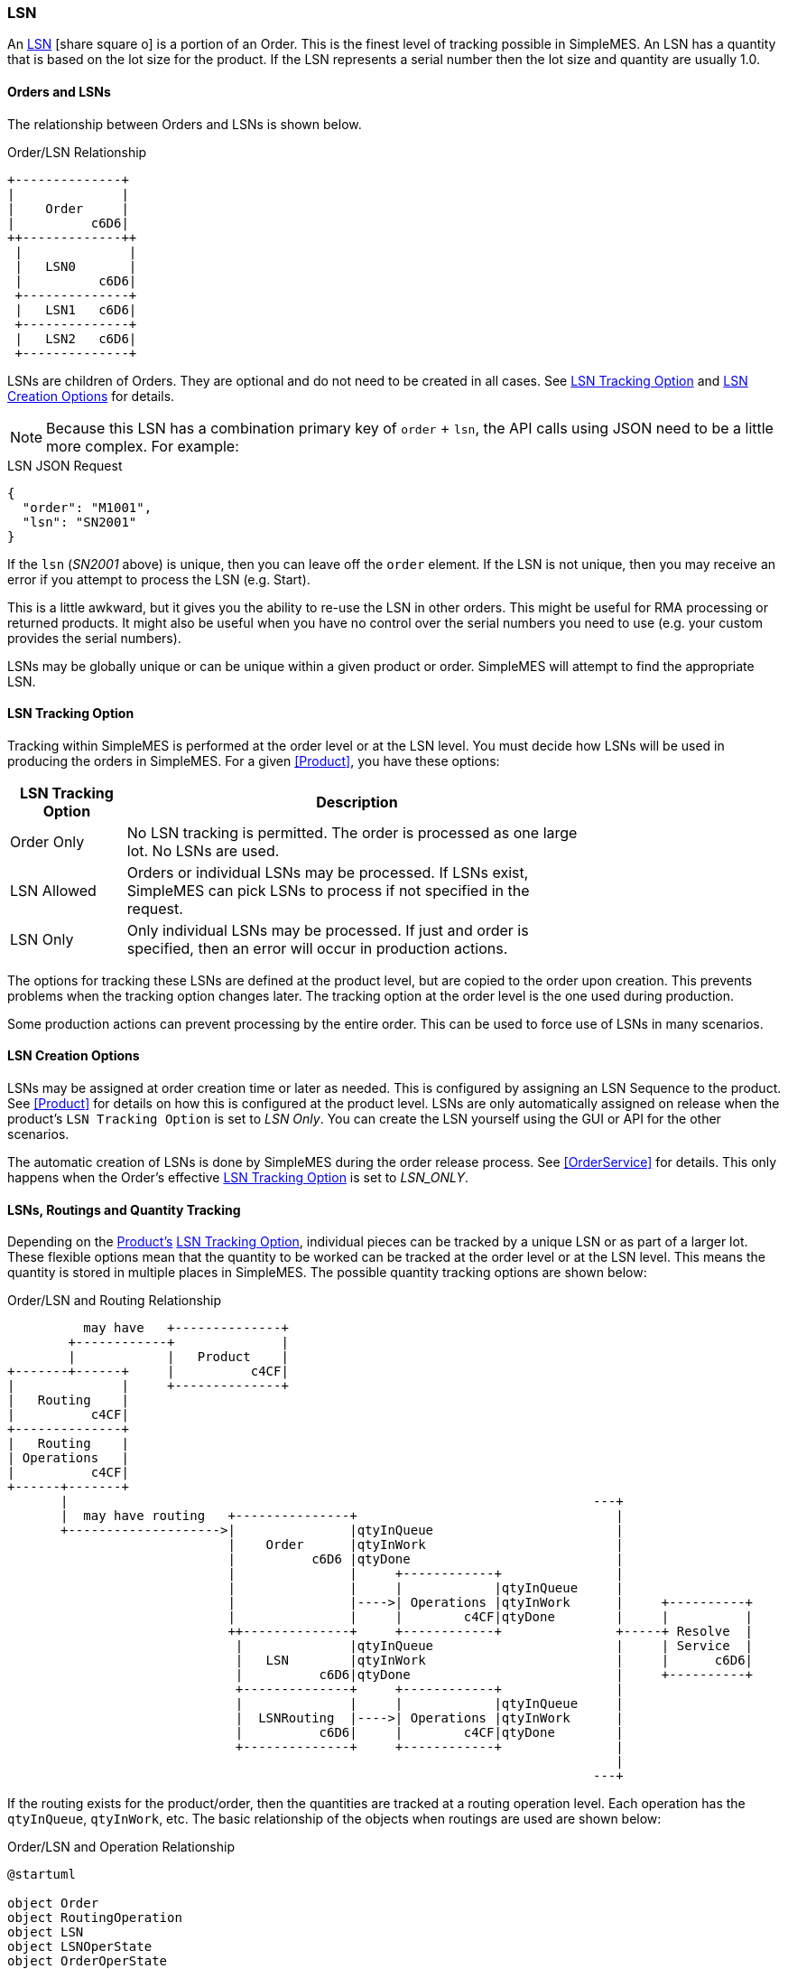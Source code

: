 
[[lsn,LSN (Lot/Serial Number)]]
=== LSN

An link:reference.html#lsn[LSN^] icon:share-square-o[role="link-blue"]
is a portion of an Order.  This is the finest level of tracking possible in SimpleMES. An LSN has
a quantity that is based on the lot size for the product.  If the LSN
represents a serial number then the lot size and quantity are usually 1.0.

==== Orders and LSNs

The relationship between Orders and LSNs is shown below.

//workaround for https://github.com/asciidoctor/asciidoctor-pdf/issues/271
:imagesdir: {imagesdir-build}

[ditaa,"orderLSNRelationship",align="center"]
.Order/LSN Relationship
----

+--------------+
|              |
|    Order     |
|          c6D6|
++-------------++
 |              |
 |   LSN0       |
 |          c6D6|
 +--------------+
 |   LSN1   c6D6|
 +--------------+
 |   LSN2   c6D6|
 +--------------+

----


LSNs are children of Orders.  They are optional and do not need to be created in all cases.  See <<LSN Tracking Option>> and
<<LSN Creation Options>> for details.

NOTE: Because this LSN has a combination primary key of `order` + `lsn`, the API calls using JSON need
      to be a little more complex.  For example:

[source,json]
.LSN JSON Request
----
{
  "order": "M1001",
  "lsn": "SN2001"
}
----

If the `lsn` (_SN2001_ above) is unique, then you can leave off the `order` element.
If the LSN is not unique, then you may receive an error if you attempt to process the LSN
(e.g. Start).

This is a little awkward, but it gives you the ability to re-use the LSN in other orders.
This might be useful for RMA processing or returned products.  It might also be useful
when you have no control over the serial numbers you need to use (e.g. your custom
provides the serial numbers).

LSNs may be globally unique or can be unique within a given product or order.  SimpleMES will
attempt to find the appropriate LSN.  


==== LSN Tracking Option

Tracking within SimpleMES is performed at the order level or at the LSN level.
You must decide how LSNs will be used in producing the orders in SimpleMES.  For a given <<Product>>,
you have these options:

[cols="1,4", width=75%]
|=== 
| LSN Tracking Option | Description

| Order Only   | No LSN tracking is permitted.  The order is processed as one large lot.  No LSNs are used.
| LSN Allowed  | Orders or individual LSNs may be processed.  If LSNs exist, SimpleMES can pick LSNs to process if not specified in the request.
| LSN Only     | Only individual LSNs may be processed.  If just and order is specified, then an error will occur in production actions.
|=== 

The options for tracking these LSNs are defined at the product level, but are copied to the order upon creation.
This prevents problems when the tracking option changes later.  The tracking option at the order level is the one
used during production.

Some production actions can prevent processing by the entire order.  This can be used to force use of LSNs in many
scenarios.

==== LSN Creation Options

LSNs may be assigned at order creation time or later as needed.  This is configured by assigning an LSN Sequence to the
product. See <<Product>> for details on how this is configured at the product level.  LSNs are only automatically
assigned on release when the product's `LSN Tracking Option` is set to _LSN Only_.  You can create the LSN yourself using the
GUI or API for the other scenarios.

The automatic creation of LSNs is done by SimpleMES during the order release process.
See <<OrderService>> for details.  This only happens when the Order's effective
<<LSN Tracking Option>> is set to _LSN_ONLY_.


==== LSNs, Routings and Quantity Tracking

Depending on the <<Product,Product's>> <<LSN Tracking Option>>, individual pieces can be tracked by a unique LSN or
as part of a larger lot. These flexible options mean that the quantity to be worked can be tracked at the order level
or at the LSN level. This means the quantity is stored in multiple places in SimpleMES.  The possible quantity
tracking options are shown below:

//workaround for https://github.com/asciidoctor/asciidoctor-pdf/issues/271
:imagesdir: {imagesdir-build}


[ditaa,"orderLSNRoutingRelationship",align="center",scale=".80"]
.Order/LSN and Routing Relationship
----
          may have   +--------------+
        +------------+              |
        |            |   Product    |
+-------+------+     |          c4CF|
|              |     +--------------+
|   Routing    |
|          c4CF|
+--------------+
|   Routing    |
| Operations   |
|          c4CF|
+------+-------+
       |                                                                     ---+
       |  may have routing   +---------------+                                  |
       +-------------------->|               |qtyInQueue                        |
                             |    Order      |qtyInWork                         |
                             |          c6D6 |qtyDone                           |
                             |               |     +------------+               |
                             |               |     |            |qtyInQueue     |
                             |               |---->| Operations |qtyInWork      |     +----------+
                             |               |     |        c4CF|qtyDone        |     |          |
                             ++--------------+     +------------+               +-----+ Resolve  |
                              |              |qtyInQueue                        |     | Service  |
                              |   LSN        |qtyInWork                         |     |      c6D6|
                              |          c6D6|qtyDone                           |     +----------+
                              +--------------+     +------------+               |
                              |              |     |            |qtyInQueue     |
                              |  LSNRouting  |---->| Operations |qtyInWork      |
                              |          c6D6|     |        c4CF|qtyDone        |
                              +--------------+     +------------+               |
                                                                                |
                                                                             ---+

----


If the routing exists for the product/order, then the quantities are tracked at a routing operation level.  Each
operation has the `qtyInQueue`, `qtyInWork`, etc.  The basic relationship of the objects when routings are used are
shown below:


//workaround for https://github.com/asciidoctor/asciidoctor-pdf/issues/271
:imagesdir: {imagesdir-build}


[plantuml,"orderLSNOperation",align="center"]
.Order/LSN and Operation Relationship
----
@startuml

object Order
object RoutingOperation
object LSN
object LSNOperState
object OrderOperState

Order o-- RoutingOperation  : may have operations
LSN o-- RoutingOperation    : may have operations
RoutingOperation -- OrderOperState : has state
RoutingOperation -- LSNOperState : has state

@enduml
----

//end workaround for https://github.com/asciidoctor/asciidoctor-pdf/issues/271
:imagesdir: {imagesdir-src}


If  `LSN Tracking Option` is _LSN Allowed_ or _LSN Only_, then LSN records will exist for the order.  The quantity is
then tracked at the LSN level.  If  `LSN Tracking Option` is _Order Only_, then the quantities are tracked at the Order
level.

NOTE: The quantities are always tracked at one level for a given order.
      The locations are shown in the table below.


//workaround for https://github.com/asciidoctor/asciidoctor-pdf/issues/271
:imagesdir: {imagesdir-build}

[ditaa,"LSNMatrix",align="center"]
.LSN/Order Quantity Tracking Scenarios
----


               |            LSN Tracking Option             |
               |    Order     |     LSN      |     LSN      |
               |    Only      |    Allowed   |     Only     |
 --------------+--------------+--------------+--------------+
               |              |              |              |
   No Routing  |    Order     |     LSN      |     LSN      |
               |              |              |              |
 --------------+--------------+--------------+--------------+
               | Order        | Order        | Order        |
    Routing    |  .operations |  .operations |  .operations |
               |          cCCC|         cCCC |          cCCC|
 --------------+--------------+--------------+--------------+

----

//end workaround for https://github.com/asciidoctor/asciidoctor-pdf/issues/271
:imagesdir: {imagesdir-src}


Upon order release, the _Order_ copy of the operations are created.  These are copied from the
effective routing from the _Product_  or _MasterRouting_.  It is also possible
to import an order with its own _operations_ if needed.

The detailed operation states are stored in various places, depending on how work is tracked.  All of these
places implement the
link:groovydoc/org/simplemes/mes/demand/WorkStateTrait.html[WorkStateTrait^] icon:share-square[role="link-blue"].
This Trait provides most of the logic and persistent fields needed to track the state.  It provides common
methods such as `queueQty()` or `startQty()`.

The various places this state is stored are:

[cols="4,4",width=75%]
|===
|Scenario           | Work State Object
| No LSN, No Routing| link:groovydoc/org/simplemes/mes/demand/domain/Order.html[Order^] icon:share-square[role="link-blue"]
| No LSN, Routing| link:groovydoc/org/simplemes/mes/demand/domain/OrderOperState.html[OrderOperState^] icon:share-square[role="link-blue"]
| LSN, No Routing| link:groovydoc/org/simplemes/mes/demand/domain/LSN.html[LSN^] icon:share-square[role="link-blue"]
| LSN, Routing| link:groovydoc/org/simplemes/mes/demand/domain/LSNOperState.html[LSNOperState^] icon:share-square[role="link-blue"]
|
|===





